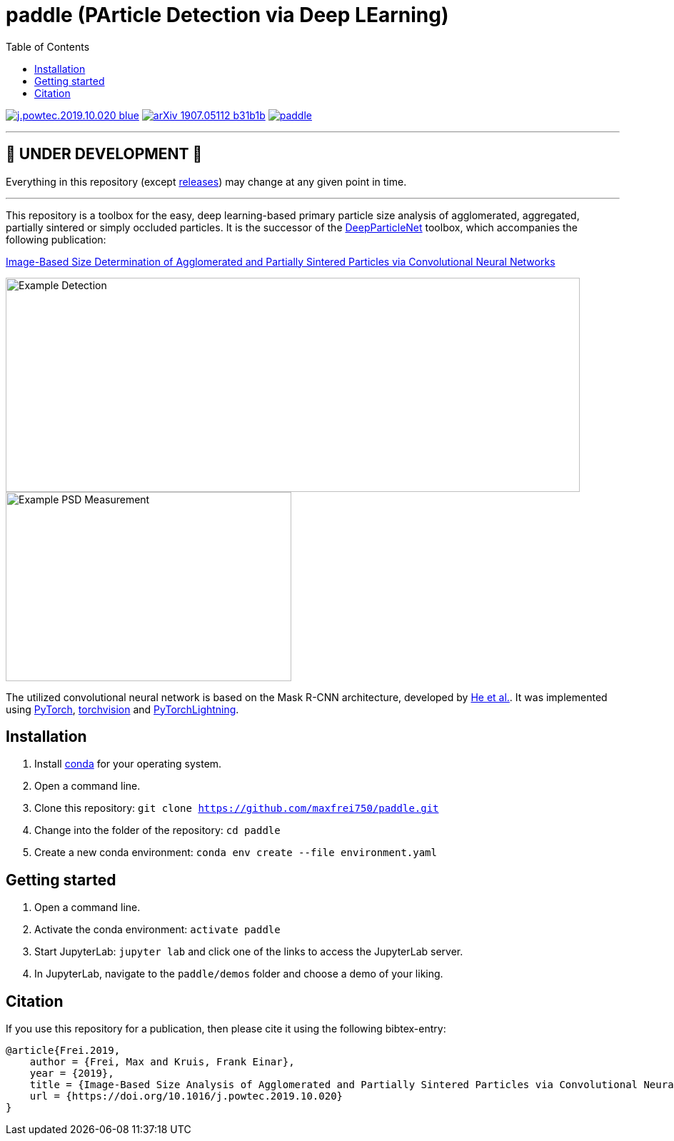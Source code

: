 :toc:
= paddle (PArticle Detection via Deep LEarning)

image:https://img.shields.io/badge/DOI-10.1016/j.powtec.2019.10.020-blue.svg[link="https://doi.org/10.1016/j.powtec.2019.10.020"]
image:https://img.shields.io/badge/arXiv-1907.05112-b31b1b.svg[link="https://arxiv.org/abs/1907.05112"]
image:https://img.shields.io/github/license/maxfrei750/paddle.svg[link="https://github.com/maxfrei750/paddle/blob/master/LICENSE"]

'''
[discrete]
== 🚧 UNDER DEVELOPMENT 🚧

Everything in this repository (except https://github.com/maxfrei750/paddle/releases[releases]) may change at any given point in time.

'''

This repository is a toolbox for the easy, deep learning-based primary particle size analysis of agglomerated, aggregated, partially sintered or simply occluded particles. It is the successor of the https://github.com/maxfrei750/DeepParticleNet[DeepParticleNet] toolbox, which accompanies the following publication:

https://doi.org/10.1016/j.powtec.2019.10.020[Image-Based Size Determination of Agglomerated
and Partially Sintered Particles via Convolutional Neural Networks]

image::assets/example_detection.jpg[Example Detection, 804, 300]

image::assets/example_psd.png[Example PSD Measurement, 400, 265]

The utilized convolutional neural network is based on the Mask R-CNN architecture, developed by https://arxiv.org/abs/1703.06870[He et al.]. It was implemented using https://pytorch.org/[PyTorch], https://github.com/pytorch/vision[torchvision] and https://github.com/PyTorchLightning/pytorch-lightning[PyTorchLightning].

== Installation
. Install https://conda.io/en/latest/miniconda.html[conda] for your operating system.
. Open a command line.
. Clone this repository: `git clone https://github.com/maxfrei750/paddle.git`
. Change into the folder of the repository: `cd paddle`
. Create a new conda environment: `conda env create --file environment.yaml`

== Getting started
. Open a command line.
. Activate the conda environment: `activate paddle`
. Start JupyterLab: `jupyter lab` and click one of the links to access the JupyterLab server.
. In JupyterLab, navigate to the `paddle/demos` folder and choose a demo of your liking.

== Citation
If you use this repository for a publication, then please cite it using the following bibtex-entry:

[source,bibtex]
----
@article{Frei.2019,
    author = {Frei, Max and Kruis, Frank Einar},
    year = {2019},
    title = {Image-Based Size Analysis of Agglomerated and Partially Sintered Particles via Convolutional Neural Networks},
    url = {https://doi.org/10.1016/j.powtec.2019.10.020}
}
----

